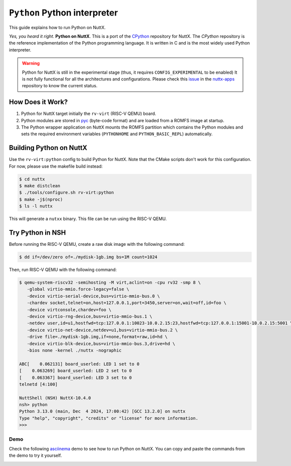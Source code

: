 =============================
``Python`` Python interpreter
=============================

This guide explains how to run Python on NuttX.

*Yes, you heard it right*. **Python on NuttX**. This is a port of the `CPython <https://github.com/python/cpython>`_ repository for NuttX.
The `CPython` repository is the reference implementation of the Python programming language.
It is written in C and is the most widely used Python interpreter.

.. warning::
   Python for NuttX is still in the experimental stage (thus, it requires ``CONFIG_EXPERIMENTAL`` to be enabled)
   It is not fully functional for all the architectures and configurations.
   Please check this `issue <https://github.com/apache/nuttx-apps/issues/2884>`_ in the `nuttx-apps <https://github.com/apache/nuttx-apps/>`_ repository to know the current status.

How Does it Work?
=================

1. Python for NuttX target initially the ``rv-virt`` (RISC-V QEMU) board.
2. Python modules are stored in `pyc <https://docs.python.org/3/glossary.html#term-bytecode>`_ (byte-code format) and are loaded from a ROMFS image at startup.
3. The Python wrapper application on NuttX mounts the ROMFS partition which contains the Python modules and sets the required environment variables (``PYTHONHOME`` and ``PYTHON_BASIC_REPL``) automatically.

Building Python on NuttX
========================

Use the ``rv-virt:python`` config to build Python for NuttX. Note that the CMake scripts don't work for this configuration. For now, please use the makefile build instead:

.. code:: console

   $ cd nuttx
   $ make distclean
   $ ./tools/configure.sh rv-virt:python
   $ make -j$(nproc)
   $ ls -l nuttx

This will generate a ``nutxx`` binary. This file can be run using the RISC-V QEMU.

Try Python in NSH
=================

Before running the RISC-V QEMU, create a raw disk image with the following command:

.. code:: console

   $ dd if=/dev/zero of=./mydisk-1gb.img bs=1M count=1024

Then, run RISC-V QEMU with the following command:

.. code:: console

   $ qemu-system-riscv32 -semihosting -M virt,aclint=on -cpu rv32 -smp 8 \
      -global virtio-mmio.force-legacy=false \
      -device virtio-serial-device,bus=virtio-mmio-bus.0 \
      -chardev socket,telnet=on,host=127.0.0.1,port=3450,server=on,wait=off,id=foo \
      -device virtconsole,chardev=foo \
      -device virtio-rng-device,bus=virtio-mmio-bus.1 \
      -netdev user,id=u1,hostfwd=tcp:127.0.0.1:10023-10.0.2.15:23,hostfwd=tcp:127.0.0.1:15001-10.0.2.15:5001 \
      -device virtio-net-device,netdev=u1,bus=virtio-mmio-bus.2 \
      -drive file=./mydisk-1gb.img,if=none,format=raw,id=hd \
      -device virtio-blk-device,bus=virtio-mmio-bus.3,drive=hd \
      -bios none -kernel ./nuttx -nographic

   ABC[    0.062131] board_userled: LED 1 set to 0
   [    0.063269] board_userled: LED 2 set to 0
   [    0.063367] board_userled: LED 3 set to 0
   telnetd [4:100]

   NuttShell (NSH) NuttX-10.4.0
   nsh> python
   Python 3.13.0 (main, Dec  4 2024, 17:00:42) [GCC 13.2.0] on nuttx
   Type "help", "copyright", "credits" or "license" for more information.
   >>>

Demo
----

Check the following `asciinema <https://asciinema.org/>`_ demo to see how to run Python on NuttX. You can copy and paste the commands from the demo to try it yourself.

.. image:: https://asciinema.org/a/bYYy1fyIOQ3hOY4lJ7L3WFcNb.svg
   :target: https://asciinema.org/a/bYYy1fyIOQ3hOY4lJ7L3WFcNb
